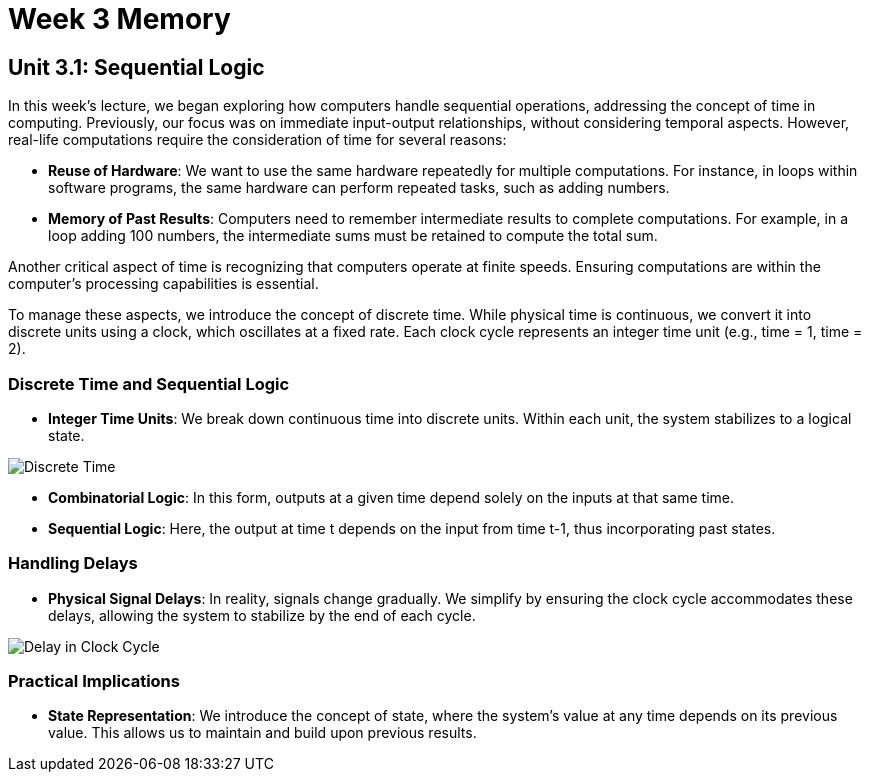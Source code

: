 = Week 3 Memory

== Unit 3.1: Sequential Logic

In this week's lecture, we began exploring how computers handle sequential operations, addressing the concept of time in computing. Previously, our focus was on immediate input-output relationships, without considering temporal aspects. However, real-life computations require the consideration of time for several reasons:

- **Reuse of Hardware**: We want to use the same hardware repeatedly for multiple computations. For instance, in loops within software programs, the same hardware can perform repeated tasks, such as adding numbers.

- **Memory of Past Results**: Computers need to remember intermediate results to complete computations. For example, in a loop adding 100 numbers, the intermediate sums must be retained to compute the total sum.

Another critical aspect of time is recognizing that computers operate at finite speeds. Ensuring computations are within the computer's processing capabilities is essential.

To manage these aspects, we introduce the concept of discrete time. While physical time is continuous, we convert it into discrete units using a clock, which oscillates at a fixed rate. Each clock cycle represents an integer time unit (e.g., time = 1, time = 2).

=== Discrete Time and Sequential Logic

- **Integer Time Units**: We break down continuous time into discrete units. Within each unit, the system stabilizes to a logical state.
  
image::screenshots/discreet_time.png[Discrete Time]

- **Combinatorial Logic**: In this form, outputs at a given time depend solely on the inputs at that same time.

- **Sequential Logic**: Here, the output at time t depends on the input from time t-1, thus incorporating past states.

=== Handling Delays

- **Physical Signal Delays**: In reality, signals change gradually. We simplify by ensuring the clock cycle accommodates these delays, allowing the system to stabilize by the end of each cycle.

image::screenshots/delay_clock_cycle.png[Delay in Clock Cycle]

=== Practical Implications

- **State Representation**: We introduce the concept of state, where the system's value at any time depends on its previous value. This allows us to maintain and build upon previous results.

